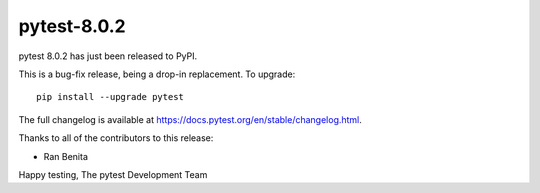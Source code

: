 pytest-8.0.2
=======================================

pytest 8.0.2 has just been released to PyPI.

This is a bug-fix release, being a drop-in replacement. To upgrade::

  pip install --upgrade pytest

The full changelog is available at https://docs.pytest.org/en/stable/changelog.html.

Thanks to all of the contributors to this release:

* Ran Benita


Happy testing,
The pytest Development Team
